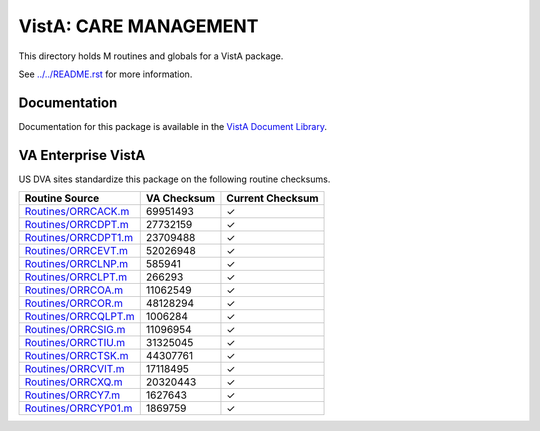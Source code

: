 ======================
VistA: CARE MANAGEMENT
======================

This directory holds M routines and globals for a VistA package.

See `<../../README.rst>`__ for more information.

-------------
Documentation
-------------

Documentation for this package is available in the `VistA Document Library`_.

.. _`VistA Document Library`: http://www.va.gov/vdl/application.asp?appid=138

-------------------
VA Enterprise VistA
-------------------

US DVA sites standardize this package on the following routine checksums.

.. csv-table::
   :header:  "Routine Source", "VA Checksum", "Current Checksum"

   `<Routines/ORRCACK.m>`__,69951493,|check|
   `<Routines/ORRCDPT.m>`__,27732159,|check|
   `<Routines/ORRCDPT1.m>`__,23709488,|check|
   `<Routines/ORRCEVT.m>`__,52026948,|check|
   `<Routines/ORRCLNP.m>`__,585941,|check|
   `<Routines/ORRCLPT.m>`__,266293,|check|
   `<Routines/ORRCOA.m>`__,11062549,|check|
   `<Routines/ORRCOR.m>`__,48128294,|check|
   `<Routines/ORRCQLPT.m>`__,1006284,|check|
   `<Routines/ORRCSIG.m>`__,11096954,|check|
   `<Routines/ORRCTIU.m>`__,31325045,|check|
   `<Routines/ORRCTSK.m>`__,44307761,|check|
   `<Routines/ORRCVIT.m>`__,17118495,|check|
   `<Routines/ORRCXQ.m>`__,20320443,|check|
   `<Routines/ORRCY7.m>`__,1627643,|check|
   `<Routines/ORRCYP01.m>`__,1869759,|check|

.. |check| unicode:: U+2713
